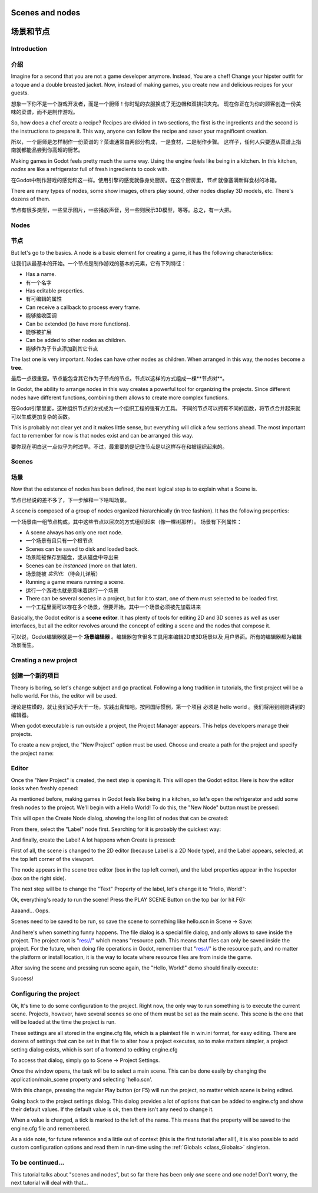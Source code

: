 .. _doc_scenes_and_nodes:

Scenes and nodes
================

场景和节点
==========

Introduction
------------

介绍
----

.. image:: /img/chef.png

Imagine for a second that you are not a game developer anymore. Instead,
You are a chef! Change your hipster outfit for a toque and a double
breasted jacket. Now, instead of making games, you create new and
delicious recipes for your guests.

想象一下你不是一个游戏开发者，而是一个厨师！你时髦的衣服换成了无边帽和双排扣夹克。
现在你正在为你的顾客创造一份美味的菜谱，而不是制作游戏。

So, how does a chef create a recipe? Recipes are divided in two
sections, the first is the ingredients and the second is the
instructions to prepare it. This way, anyone can follow the recipe and
savor your magnificent creation.

所以，一个厨师是怎样制作一份菜谱的？菜谱通常由两部分构成，一是食材，二是制作步骤。
这样子，任何人只要遵从菜谱上指南就都能品尝到你高超的厨艺。

Making games in Godot feels pretty much the same way. Using the engine
feels like being in a kitchen. In this kitchen, *nodes* are like a
refrigerator full of fresh ingredients to cook with.

在Godot中制作游戏的感觉和这一样。使用引擎的感觉就像身处厨房。在这个厨房里，*节点*
就像塞满新鲜食材的冰箱。

There are many types of nodes, some show images, others play sound,
other nodes display 3D models, etc. There's dozens of them.

节点有很多类型，一些显示图片，一些播放声音，另一些则展示3D模型，等等。总之，有一大把。

Nodes
-----

节点
-----

But let's go to the basics. A node is a basic element for creating a
game, it has the following characteristics:

让我们从最基本的开始。一个节点是制作游戏的基本的元素，它有下列特征：

-  Has a name.
-  有一个名字
-  Has editable properties.
-  有可编辑的属性
-  Can receive a callback to process every frame.
-  能够接收回调
-  Can be extended (to have more functions).
-  能够被扩展
-  Can be added to other nodes as children.
-  能够作为子节点添加到其它节点

.. image:: /img/tree.png

The last one is very important. Nodes can have other nodes as
children. When arranged in this way, the nodes become a **tree**.

最后一点很重要。节点能包含其它作为子节点的节点。节点以这样的方式组成一棵**节点树**。

In Godot, the ability to arrange nodes in this way creates a powerful
tool for organizing the projects. Since different nodes have different
functions, combining them allows to create more complex functions.

在Godot引擎里面，这种组织节点的方式成为一个组织工程的强有力工具。
不同的节点可以拥有不同的函数，将节点合并起来就可以生成更加复杂的函数。

This is probably not clear yet and it makes little sense, but everything
will click a few sections ahead. The most important fact to remember for
now is that nodes exist and can be arranged this way.

要你现在明白这一点似乎为时过早。不过，最重要的是记住节点是以这样存在和被组织起来的。

Scenes
------

场景
----

.. image:: /img/scene_tree_example.png

Now that the existence of nodes has been defined, the next logical
step is to explain what a Scene is.

节点已经说的差不多了，下一步解释一下啥叫场景。

A scene is composed of a group of nodes organized hierarchically (in
tree fashion). It has the following properties:

一个场景由一组节点构成，其中这些节点以层次的方式组织起来（像一棵树那样）。
场景有下列属性：

-  A scene always has only one root node.
-  一个场景有且只有一个根节点
-  Scenes can be saved to disk and loaded back.
-  场景能被保存到磁盘，或从磁盘中导出来
-  Scenes can be *instanced* (more on that later).
-  场景能被 *实列化* （待会儿详解）
-  Running a game means running a scene.
-  运行一个游戏也就是意味着运行一个场景
-  There can be several scenes in a project, but for it to start, one of
   them must selected to be loaded first.
-  一个工程里面可以存在多个场景，但要开始，其中一个场景必须被先加载进来

Basically, the Godot editor is a **scene editor**. It has plenty of
tools for editing 2D and 3D scenes as well as user interfaces, but all
the editor revolves around the concept of editing a scene and the nodes
that compose it.

可以说，Godot编辑器就是一个 **场景编辑器** 。编辑器包含很多工具用来编辑2D或3D场景以及
用户界面。所有的编辑器都为编辑场景而生。

Creating a new project
----------------------

创建一个新的项目
----------------

Theory is boring, so let's change subject and go practical. Following a
long tradition in tutorials, the first project will be a hello world.
For this, the editor will be used.

理论是枯燥的，就让我们动手大干一场，实践出真知吧。按照国际惯例，第一个项目
必须是 hello world 。我们将用到刚刚讲到的编辑器。

When godot executable is run outside a project, the Project Manager
appears. This helps developers manage their projects.

.. image:: /img/project_manager.png

To create a new project, the "New Project" option must be used. Choose
and create a path for the project and specify the project name:

.. image:: /img/create_new_project.png

Editor
------

Once the "New Project" is created, the next step is opening it. This
will open the Godot editor. Here is how the editor looks when freshly
opened:

.. image:: /img/empty_editor.png

As mentioned before, making games in Godot feels like being in a
kitchen, so let's open the refrigerator and add some fresh nodes to the
project. We'll begin with a Hello World! To do this, the "New Node"
button must be pressed:

.. image:: /img/newnode_button.png

This will open the Create Node dialog, showing the long list of nodes
that can be created:

.. image:: /img/node_classes.png

From there, select the "Label" node first. Searching for it is probably
the quickest way:

.. image:: /img/node_search_label.png

And finally, create the Label! A lot happens when Create is pressed:

.. image:: /img/editor_with_label.png

First of all, the scene is changed to the 2D editor (because Label is
a 2D Node type), and the Label appears, selected, at the top left
corner of the viewport.

The node appears in the scene tree editor (box in the top left
corner), and the label properties appear in the Inspector (box on the
right side).

The next step will be to change the "Text" Property of the label, let's
change it to "Hello, World!":

.. image:: /img/hw.png

Ok, everything's ready to run the scene! Press the PLAY SCENE Button on
the top bar (or hit F6):

.. image:: /img/playscene.png

Aaaand... Oops.

.. image:: /img/neversaved.png

Scenes need to be saved to be run, so save the scene to something like
hello.scn in Scene -> Save:

.. image:: /img/save_scene.png

And here's when something funny happens. The file dialog is a special
file dialog, and only allows to save inside the project. The project
root is "res://" which means "resource path. This means that files can
only be saved inside the project. For the future, when doing file
operations in Godot, remember that "res://" is the resource path, and no
matter the platform or install location, it is the way to locate where
resource files are from inside the game.

After saving the scene and pressing run scene again, the "Hello, World!"
demo should finally execute:

.. image:: /img/helloworld.png

Success!

.. _doc_scenes_and_nodes-configuring_the_project:

Configuring the project
-----------------------

Ok, It's time to do some configuration to the project. Right now, the
only way to run something is to execute the current scene. Projects,
however, have several scenes so one of them must be set as the main
scene. This scene is the one that will be loaded at the time the project
is run.

These settings are all stored in the engine.cfg file, which is a
plaintext file in win.ini format, for easy editing. There are dozens of
settings that can be set in that file to alter how a project executes,
so to make matters simpler, a project setting dialog exists, which is
sort of a frontend to editing engine.cfg

To access that dialog, simply go to Scene -> Project Settings.

Once the window opens, the task will be to select a main scene. This can
be done easily by changing the application/main_scene property and
selecting 'hello.scn'.

.. image:: /img/main_scene.png

With this change, pressing the regular Play button (or F5) will run the
project, no matter which scene is being edited.

Going back to the project settings dialog. This dialog provides a lot
of options that can be added to engine.cfg and show their default
values. If the default value is ok, then there isn't any need to
change it.

When a value is changed, a tick is marked to the left of the name.
This means that the property will be saved to the engine.cfg file and
remembered.

As a side note, for future reference and a little out of context (this
is the first tutorial after all!), it is also possible to add custom
configuration options and read them in run-time using the
:ref:`Globals <class_Globals>` singleton.

To be continued...
------------------

This tutorial talks about "scenes and nodes", but so far there has been
only *one* scene and *one* node! Don't worry, the next tutorial will
deal with that...
